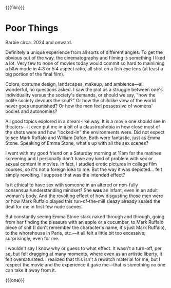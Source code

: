 {{{film}}}
#+date: 20; 12024 H.E.
* Poor Things
Barbie circa. 2024 and onward.

Definitely a unique experience from all sorts of different angles. To get the
obvious out of the way, the cinematography and filming is something I liked a
lot. Very few to none of movies today would commit so hard to mainlining a b&w
mode in 4:3 or 5:4 aspect ratio, all shot on a fish eye lens (at least a big
portion of the final film).

Colors, costume design, landscapes, makeup, and ambience—all wonderful, no
questions asked. I saw the plot as a struggle between one's individuality versus
the society's demands, or should we say, "how the polite society devours the
soul?" Or how the childlike view of the world never goes unpunished? Or how the
men feel possessive of womens' bodies and autonomies?

All good topics explored in a dream-like way. It is a movie one should see in
theaters—it even put me in a bit of a claustrophobia in how close most of the
shots were and how "locked-in" the environments were. Did not expect to see Mark
Ruffalo and William Dafoe. Both were fantastic, just as Emma Stone. Speaking of
Emma Stone, what's up with all the sex scenes?

I went with my good friend on a Saturday morning at 11am for the matinee
screening and I personally don't have any kind of problem with sex or sexual
content in movies. In fact, I studied erotic pictures in college film courses,
so it's not a foreign idea to me. But the way it was depicted... felt simply
revolting. I suppose that was the intended effect?

Is it ethical to have sex with someone in an altered or non-fully
consensual/understanding mindset? She *was* an infant, even in an adult woman's
body. And the revolting effect of how disgusting those men were or how Mark
Ruffalo played this run-of-the-mill sleazy already sealed the deal for me in
first few nude scenes.

But constantly seeing Emma Stone stark naked through and through, going from her
finding the pleasure with an apple or a cucumber, to Mark Ruffalo piece of shit
(I don't remember the character's name, it's just Mark Ruffalo), to the
whorehouse in Paris, etc.—it all felt a little bit too excessive; surprisingly,
even for me.

I wouldn't say I know why or guess to what effect. It wasn't a turn-off, per se,
but felt dragging at many moments, where even as an artistic liberty, it felt
oversaturated. I realized that this isn't a rewatch material for me, but I
respect the movie and the experience it gave me—that is something no one can
take it away from it.

{{{one}}}
